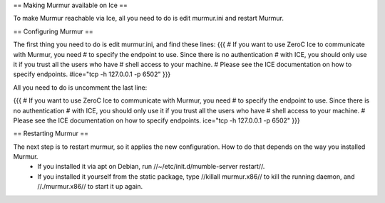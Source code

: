 == Making Murmur available on Ice ==

To make Murmur reachable via Ice, all you need to do is edit murmur.ini and restart Murmur.

== Configuring Murmur ==

The first thing you need to do is edit murmur.ini, and find these lines:
{{{
# If you want to use ZeroC Ice to communicate with Murmur, you need
# to specify the endpoint to use. Since there is no authentication
# with ICE, you should only use it if you trust all the users who have
# shell access to your machine.
# Please see the ICE documentation on how to specify endpoints.
#ice="tcp -h 127.0.0.1 -p 6502"
}}}

All you need to do is uncomment the last line:

{{{
# If you want to use ZeroC Ice to communicate with Murmur, you need
# to specify the endpoint to use. Since there is no authentication
# with ICE, you should only use it if you trust all the users who have
# shell access to your machine.
# Please see the ICE documentation on how to specify endpoints.
ice="tcp -h 127.0.0.1 -p 6502"
}}}


== Restarting Murmur ==

The next step is to restart murmur, so it applies the new configuration. How to do that depends on the way you installed Murmur.
 * If you installed it via apt on Debian, run //~/etc/init.d/mumble-server restart//.
 * If you installed it yourself from the static package, type //killall murmur.x86// to kill the running daemon, and //./murmur.x86// to start it up again.


